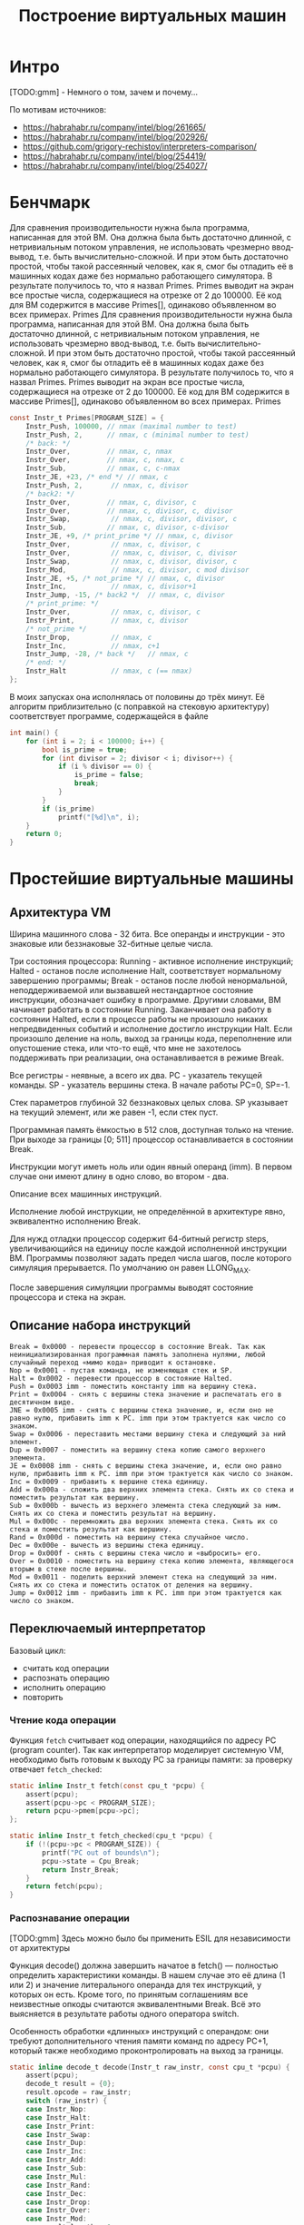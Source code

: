 #+STARTUP: showall indent hidestars

#+TITLE: Построение виртуальных машин

* Интро

[TODO:gmm] - Немного о том, зачем и почему...

По мотивам источников:
- https://habrahabr.ru/company/intel/blog/261665/
- https://habrahabr.ru/company/intel/blog/202926/
- https://github.com/grigory-rechistov/interpreters-comparison/
- https://habrahabr.ru/company/intel/blog/254419/
- https://habrahabr.ru/company/intel/blog/254027/

* Бенчмарк

Для сравнения производительности нужна была программа, написанная для этой ВМ. Она
должна была быть достаточно длинной, с нетривиальным потоком управления, не
использовать чрезмерно ввод-вывод, т.е. быть вычислительно-сложной. И при этом быть
достаточно простой, чтобы такой рассеянный человек, как я, смог бы отладить её в
машинных кодах даже без нормально работающего симулятора. В результате получилось то,
что я назвал Primes.
Primes выводит на экран все простые числа, содержащиеся на отрезке от 2 до 100000. Её
код для ВМ содержится в массиве Primes[], одинаково объявленном во всех примерах.
Primes
Для сравнения производительности нужна была программа, написанная для этой ВМ. Она
должна была быть достаточно длинной, с нетривиальным потоком управления, не
использовать чрезмерно ввод-вывод, т.е. быть вычислительно-сложной. И при этом быть
достаточно простой, чтобы такой рассеянный человек, как я, смог бы отладить её в
машинных кодах даже без нормально работающего симулятора. В результате получилось то,
что я назвал Primes.
Primes выводит на экран все простые числа, содержащиеся на отрезке от 2 до 100000. Её
код для ВМ содержится в массиве Primes[], одинаково объявленном во всех примерах.
Primes

#+BEGIN_SRC c
  const Instr_t Primes[PROGRAM_SIZE] = {
      Instr_Push, 100000, // nmax (maximal number to test)
      Instr_Push, 2,      // nmax, c (minimal number to test)
      /* back: */
      Instr_Over,         // nmax, c, nmax
      Instr_Over,         // nmax, c, nmax, c
      Instr_Sub,          // nmax, c, c-nmax
      Instr_JE, +23, /* end */ // nmax, c
      Instr_Push, 2,       // nmax, c, divisor
      /* back2: */
      Instr_Over,         // nmax, c, divisor, c
      Instr_Over,         // nmax, c, divisor, c, divisor
      Instr_Swap,          // nmax, c, divisor, divisor, c
      Instr_Sub,          // nmax, c, divisor, c-divisor
      Instr_JE, +9, /* print_prime */ // nmax, c, divisor
      Instr_Over,          // nmax, c, divisor, c
      Instr_Over,          // nmax, c, divisor, c, divisor
      Instr_Swap,          // nmax, c, divisor, divisor, c
      Instr_Mod,           // nmax, c, divisor, c mod divisor
      Instr_JE, +5, /* not_prime */ // nmax, c, divisor
      Instr_Inc,           // nmax, c, divisor+1
      Instr_Jump, -15, /* back2 */  // nmax, c, divisor
      /* print_prime: */
      Instr_Over,          // nmax, c, divisor, c
      Instr_Print,         // nmax, c, divisor
      /* not_prime */
      Instr_Drop,          // nmax, c
      Instr_Inc,           // nmax, c+1
      Instr_Jump, -28, /* back */   // nmax, c
      /* end: */
      Instr_Halt           // nmax, c (== nmax)
  };
#+END_SRC

В моих запусках она исполнялась от половины до трёх минут. Её алгоритм приблизительно
(с поправкой на стековую архитектуру) соответствует программе, содержащейся в файле

#+BEGIN_SRC C
int main() {
    for (int i = 2; i < 100000; i++) {
        bool is_prime = true;
        for (int divisor = 2; divisor < i; divisor++) {
            if (i % divisor == 0) {
                is_prime = false;
                break;
            }
        }
        if (is_prime)
            printf("[%d]\n", i);
    }
    return 0;
}
#+END_SRC

* Простейшие виртуальные машины

** Архитектура VM

Ширина машинного слова - 32 бита. Все операнды и инструкции - это знаковые или
беззнаковые 32-битные целые числа.

Три состояния процессора: Running - активное исполнение инструкций; Halted - останов
после исполнение Halt, соответствует нормальному завершению программы; Break - останов
после любой ненормальной, неподдерживаемой или вызвавшей нестандартное состояние
инструкции, обозначает ошибку в программе. Другими словами, ВМ начинает работать в
состоянии Running. Заканчивает она работу в состоянии Halted, если в процессе работы не
произошло никаких непредвиденных событий и исполнение достигло инструкции Halt. Если
произошло деление на ноль, выход за границы кода, переполнение или опустошение стека,
или что-то ещё, что мне не захотелось поддерживать при реализации, она останавливается
в режиме Break.

Все регистры - неявные, а всего их два. PC - указатель текущей команды. SP - указатель
вершины стека. В начале работы PC=0, SP=-1.

Стек параметров глубиной 32 беззнаковых целых слова. SP указывает на текущий элемент,
или же равен -1, если стек пуст.

Программная память ёмкостью в 512 слов, доступная только на чтение. При выходе за
границы [0; 511] процессор останавливается в состоянии Break.

Инструкции могут иметь ноль или один явный операнд (imm). В первом случае они имеют
длину в одно слово, во втором - два.

Описание всех машинных инструкций.

Исполнение любой инструкции, не определённой в архитектуре явно, эквивалентно
исполнению Break.

Для нужд отладки процессор содержит 64-битный регистр steps, увеличивающийся на единицу
после каждой исполненной инструкции ВМ. Программы позволяют задать предел числа шагов,
после которого симуляция прерывается. По умолчанию он равен LLONG_MAX.

После завершения симуляции программы выводят состояние процессора и стека на экран.

** Описание набора инструкций

#+BEGIN_EXAMPLE
  Break = 0x0000 - перевести процессор в состояние Break. Так как неинициализированная программная память заполнена нулями, любой случайный переход «мимо кода» приводит к остановке.
  Nop = 0x0001 - пустая команда, не изменяющая стек и SP.
  Halt = 0x0002 - перевести процессор в состояние Halted.
  Push = 0x0003 imm - поместить константу imm на вершину стека.
  Print = 0x0004 - снять с вершины стека значение и распечатать его в десятичном виде.
  JNE = 0x0005 imm - снять с вершины стека значение, и, если оно не равно нулю, прибавить imm к PC. imm при этом трактуется как число со знаком.
  Swap = 0x0006 - переставить местами вершину стека и следующий за ний элемент.
  Dup = 0x0007 - поместить на вершину стека копию самого верхнего элемента.
  JE = 0x0008 imm - снять с вершины стека значение, и, если оно равно нулю, прибавить imm к PC. imm при этом трактуется как число со знаком.
  Inc = 0x0009 - прибавить к вершине стека единицу.
  Add = 0x000a - сложить два верхних элемента стека. Снять их со стека и поместить результат как вершину.
  Sub = 0x000b - вычесть из верхнего элемента стека следующий за ним. Снять их со стека и поместить результат на вершину.
  Mul = 0x000c - перемножить два верхних элемента стека. Снять их со стека и поместить результат как вершину.
  Rand = 0x000d - поместить на вершину стека случайное число.
  Dec = 0x000e - вычесть из вершины стека единицу.
  Drop = 0x000f - снять с вершины стека число и «выбросить» его.
  Over = 0x0010 - поместить на вершину стека копию элемента, являющегося вторым в стеке после вершины.
  Mod = 0x0011 - поделить верхний элемент стека на следующий за ним. Снять их со стека и поместить остаток от деления на вершину.
  Jump = 0x0012 imm - прибавить imm к PC. imm при этом трактуется как число со знаком.
#+END_EXAMPLE

** Переключаемый интерпретатор

Базовый цикл:
- считать код операции
- распознать операцию
- исполнить операцию
- повторить

*** Чтение кода операции

Функция ~fetch~ считывает код операции, находящийся по адресу PC (program counter). Так
как интерпретатор моделирует системную VM, необходимо быть готовым к выходу PC за
границы памяти: за проверку отвечает ~fetch_checked~:

#+BEGIN_SRC c
  static inline Instr_t fetch(const cpu_t *pcpu) {
      assert(pcpu);
      assert(pcpu->pc < PROGRAM_SIZE);
      return pcpu->pmem[pcpu->pc];
  };

  static inline Instr_t fetch_checked(cpu_t *pcpu) {
      if (!(pcpu->pc < PROGRAM_SIZE)) {
          printf("PC out of bounds\n");
          pcpu->state = Cpu_Break;
          return Instr_Break;
      }
      return fetch(pcpu);
  }
#+END_SRC

*** Распознавание операции

[TODO:gmm] Здесь можно было бы применить ESIL для независимости от архитектуры

Функция decode() должна завершить начатое в fetch() — полностью определить
характеристики команды. В нашем случае это её длина (1 или 2) и значение литерального
операнда для тех инструкций, у которых он есть. Кроме того, по принятым соглашениям все
неизвестные опкоды считаются эквивалентными Break. Всё это выясняется в результате
работы одного оператора switch.

Особенность обработки «длинных» инструкций с операндом: они требуют дополнительного
чтения памяти команд по адресу PC+1, который также необходимо проконтролировать на
выход за границы.

#+BEGIN_SRC c
  static inline decode_t decode(Instr_t raw_instr, const cpu_t *pcpu) {
      assert(pcpu);
      decode_t result = {0};
      result.opcode = raw_instr;
      switch (raw_instr) {
      case Instr_Nop:
      case Instr_Halt:
      case Instr_Print:
      case Instr_Swap:
      case Instr_Dup:
      case Instr_Inc:
      case Instr_Add:
      case Instr_Sub:
      case Instr_Mul:
      case Instr_Rand:
      case Instr_Dec:
      case Instr_Drop:
      case Instr_Over:
      case Instr_Mod:
          result.length = 1;
          break;
      case Instr_Push:
      case Instr_JNE:
      case Instr_JE:
      case Instr_Jump:
          result.length = 2;
          if (!(pcpu->pc+1 < PROGRAM_SIZE)) {
              printf("PC+1 out of bounds\n");
              pcpu->state = Cpu_Break;
              break;
          }
          result.immediate = (int32_t)pcpu->pmem[pcpu->pc+1];
          break;
      case Instr_Break:
      default: /* Undefined instructions equal to Break */
          result.length = 1;
          result.opcode = Instr_Break;
          break;
      }
      return result;
  }
#+END_SRC

Для более реалистичных архитектур процедура декодирования в программной ВМ несколько
сложнее: придётся искать по дереву префиксов, то есть проходить через серию вложенных
switch. Но я думаю, что общую идею передать удалось.

*** Исполнение операций

Наконец, исполнение — по коду операции, полученного из decode(), переходим на сервисную
процедуру (service routine) — блок кода, ответственный за семантику конкретной гостевой
инструкции.

#+BEGIN_SRC c
  uint32_t tmp1 = 0, tmp2 = 0;
  /* Execute - a big switch */
  switch(decoded.opcode) {
  case Instr_Nop:
      /* Do nothing */
      break;
  case Instr_Halt:
      cpu.state = Cpu_Halted;
      break;
  case Instr_Push:
      push(&cpu, decoded.immediate);
      break;
  case Instr_Print:
      tmp1 = pop(&cpu); BAIL_ON_ERROR();
      printf("[%d]\n", tmp1);
      break;
  case Instr_Swap:
      tmp1 = pop(&cpu);
      tmp2 = pop(&cpu);
      BAIL_ON_ERROR();
      push(&cpu, tmp1);
      push(&cpu, tmp2);
      break;
  case Instr_Dup:
      tmp1 = pop(&cpu);
      BAIL_ON_ERROR();
      push(&cpu, tmp1);
      push(&cpu, tmp1);
      break;
  case Instr_Over:
      tmp1 = pop(&cpu);
      tmp2 = pop(&cpu);
      BAIL_ON_ERROR();
      push(&cpu, tmp2);
      push(&cpu, tmp1);
      push(&cpu, tmp2);
      break;
  case Instr_Inc:
      tmp1 = pop(&cpu);
      BAIL_ON_ERROR();
      push(&cpu, tmp1+1);
      break;
  case Instr_Add:
      tmp1 = pop(&cpu);
      tmp2 = pop(&cpu);
      BAIL_ON_ERROR();
      push(&cpu, tmp1 + tmp2);
      break;
  case Instr_Sub:
      tmp1 = pop(&cpu);
      tmp2 = pop(&cpu);
      BAIL_ON_ERROR();
      push(&cpu, tmp1 - tmp2);
      break;
  case Instr_Mod:
      tmp1 = pop(&cpu);
      tmp2 = pop(&cpu);
      BAIL_ON_ERROR();
      if (tmp2 == 0) {
          cpu.state = Cpu_Break;
          break;
      }
      push(&cpu, tmp1 % tmp2);
      break;
  case Instr_Mul:
      tmp1 = pop(&cpu);
      tmp2 = pop(&cpu);
      BAIL_ON_ERROR();
      push(&cpu, tmp1 * tmp2);
      break;
  case Instr_Rand:
      tmp1 = rand();
      push(&cpu, tmp1);
      break;
  case Instr_Dec:
      tmp1 = pop(&cpu);
      BAIL_ON_ERROR();
      push(&cpu, tmp1-1);
      break;
  case Instr_Drop:
      (void)pop(&cpu);
      break;
  case Instr_JE:
      tmp1 = pop(&cpu);
      BAIL_ON_ERROR();
      if (tmp1 == 0)
          cpu.pc += decoded.immediate;
      break;
  case Instr_JNE:
      tmp1 = pop(&cpu);
      BAIL_ON_ERROR();
      if (tmp1 != 0)
          cpu.pc += decoded.immediate;
      break;
  case Instr_Jump:
      cpu.pc += decoded.immediate;
      break;
  case Instr_Break:
      cpu.state = Cpu_Break;
      break;
  default:
      assert("Unreachable" && false);
      break;
  }
#+END_SRC

Здесь и далее BAIL_ON_ERROR служит для перехвата возможных исключений, возникших в ходе
выполнения отдельных команд:

#+BEGIN_SRC c
  #define BAIL_ON_ERROR() if (cpu.state != Cpu_Running) break;
#+END_SRC

К сожалению, это Си, и использовать нормальный try-catch не получится (однако погодите,
ближе к концу статьи будет кое-что похожее на него).

Наблюдательный читатель может удивиться — зачем используются два switch: в decode() и в
main(), — ведь они вызываются один за другим и управляются одной и той же величиной, то
есть могут быть объединены. Необходимость такого разделения станет понятна в следующей
секции, где мы избавимся от необходимости постоянно вызывать decode().

*** Предварительное декодирование (pre-decoding)

Первое, от чего следует избавиться — это декодирование на каждом шаге симуляции (файл
predecoded.c). В самом деле, содержимое программы не меняется в процессе работы, или
меняется очень нечасто: при загрузке новых приложений или динамических библиотек,
изредка самим приложением (JIT-программа, дописывающая свои куски). В нашей ВМ вообще
нет возможности изменить программу в процессе выполнения, и этим надо воспользоваться.

#+BEGIN_SRC c
  static void predecode_program(const Instr_t *prog, decode_t *dec, int len) {
      assert(prog);
      assert(dec);
      /* The program is short, so we can decode it as a whole.
         Otherwise, some sort of lazy decoding will be required */
      for (int i=0; i < len; i++) {
          dec[i] = decode_at_address(prog, i);
      }
  }
#+END_SRC


Поскольку в памяти программ этой ВМ всего 512 слов, нам доступна возможность
декодировать её всю сразу и сохранить результат в массиве, индексированном значением
PC. В реальных ВМ с объёмами гостевой памяти 2³²–2⁶⁴ байт этот трюк не прошёл
бы. Пришлось бы использовать структуру а-ля кэш с вытеснением, который в ограниченном
объёме хозяйской памяти хранил бы рабочее множество соответствий «PC → decode_t». При
этом приходилось бы вносить новые записи в кэш декодированных инструкций при
симуляции. Однако и в этом случае был бы выигрыш в скорости. При повторном исполнении
недавно выполненных инструкций их не пришлось бы заново декодировать.

Ну а так — вызовем predecode_program() до исполнения:

#+BEGIN_SRC c
  decode_t decoded_cache[PROGRAM_SIZE];
  predecode_program(cpu.pmem, decoded_cache, PROGRAM_SIZE);

  while (cpu.state == Cpu_Running && cpu.steps < steplimit) {
      if (!(cpu.pc < PROGRAM_SIZE)) {
          printf("PC out of bounds\n");
          cpu.state = Cpu_Break;
          break;
      }

      decode_t decoded = decoded_cache[cpu.pc];
      uint32_t tmp1 = 0, tmp2 = 0;
  /* Execute - a big switch */
      switch(decoded.opcode) {
      case Instr_Nop:
  /* Do nothing */
          break;
      case Instr_Halt:
          cpu.state = Cpu_Halted;
          break;
      case Instr_Push:
          push(&cpu, decoded.immediate);
          break;
      case Instr_Print:
          tmp1 = pop(&cpu); BAIL_ON_ERROR();
          printf("[%d]\n", tmp1);
          break;
      case Instr_Swap:
          tmp1 = pop(&cpu);
          tmp2 = pop(&cpu);
          BAIL_ON_ERROR();
          push(&cpu, tmp1);
          push(&cpu, tmp2);
          break;
      case Instr_Dup:
          tmp1 = pop(&cpu);
          BAIL_ON_ERROR();
          push(&cpu, tmp1);
          push(&cpu, tmp1);
          break;
      case Instr_Over:
          tmp1 = pop(&cpu);
          tmp2 = pop(&cpu);
          BAIL_ON_ERROR();
          push(&cpu, tmp2);
          push(&cpu, tmp1);
          push(&cpu, tmp2);
          break;
      case Instr_Inc:
          tmp1 = pop(&cpu);
          BAIL_ON_ERROR();
          push(&cpu, tmp1+1);
          break;
      case Instr_Add:
          tmp1 = pop(&cpu);
          tmp2 = pop(&cpu);
          BAIL_ON_ERROR();
          push(&cpu, tmp1 + tmp2);
          break;
      case Instr_Sub:
          tmp1 = pop(&cpu);
          tmp2 = pop(&cpu);
          BAIL_ON_ERROR();
          push(&cpu, tmp1 - tmp2);
          break;
      case Instr_Mod:
          tmp1 = pop(&cpu);
          tmp2 = pop(&cpu);
          BAIL_ON_ERROR();
          if (tmp2 == 0) {
              cpu.state = Cpu_Break;
              break;
          }
          push(&cpu, tmp1 % tmp2);
          break;
      case Instr_Mul:
          tmp1 = pop(&cpu);
          tmp2 = pop(&cpu);
          BAIL_ON_ERROR();
          push(&cpu, tmp1 * tmp2);
          break;
      case Instr_Rand:
          tmp1 = rand();
          push(&cpu, tmp1);
          break;
      case Instr_Dec:
          tmp1 = pop(&cpu);
          BAIL_ON_ERROR();
          push(&cpu, tmp1-1);
          break;
      case Instr_Drop:
          (void)pop(&cpu);
          break;
      case Instr_JE:
          tmp1 = pop(&cpu);
          BAIL_ON_ERROR();
          if (tmp1 == 0)
              cpu.pc += decoded.immediate;
          break;
      case Instr_JNE:
          tmp1 = pop(&cpu);
          BAIL_ON_ERROR();
          if (tmp1 != 0)
              cpu.pc += decoded.immediate;
          break;
      case Instr_Jump:
          cpu.pc += decoded.immediate;
          break;
      case Instr_Break:
          cpu.state = Cpu_Break;
          break;
      default:
          assert("Unreachable" && false);
          break;
      }
      cpu.pc += decoded.length; /* Advance PC */
      cpu.steps++;
  }
#+END_SRC

Два замечания.
- Предварительное декодирование приводит к тому, что на этапе исполнения команд не
  выполняется фаза Fetch. При этом возникает риск некорректной симуляции архитектурных
  эффектов, с ней связанных, таких как срабатывание аппаратных точек останова. Эта
  проблема решаема аккуратным слежением за введённым кэшем.
- В отличие от системных ВМ, в языковых ВМ, которые обычно имеют очень простую
  структуру команд, фазы fetch и decode тривиальны. Поэтому для них подобное
  кэширование неприменимо.
** Шитый (threaded) код

Необходимо помочь предсказателю переходов. При этом, конечно, неплохо бы знать, как он
работает, в деталях. За неимением (или нежеланием обращаться к) деталям используем
общие соображения. Вспомним, что предсказатель использует адрес самой инструкции для
ассоциации с ней истории переходов. Вот бы удалось «размазать» единственный jmp по
нескольким местам; с каждым из них будет связана своя локальная история, которая, можно
надеяться, будет менее хаотичной для совершения адекватных предсказаний.

Суть решения: после исполнения текущей сервисной процедуры не возвращаться в общую
точку (switch), а переходить сразу на сервисную процедуру следующей инструкции.

Плохая новость №1 — для перехода по метке придётся использовать оператор goto. Да, да,
знаю, goto это плохо, мкей, я и сам писал об этом. Ради скорости — во все тяжкие. В
коде ВМ это будет спрятано в макроcе DISPATCH:

#+BEGIN_SRC c
  #define DISPATCH() do {\
          goto *service_routines[decoded.opcode];   \
      } while(0);
#+END_SRC

Плохая новость №2: придётся использовать нестандартное (отсутствующее в стандарте Си)
расширение языка GCC — оператор взятия адреса метки &&:

#+BEGIN_SRC c
  const void* service_routines[] = {
      &&sr_Break, &&sr_Nop, &&sr_Halt, &&sr_Push, &&sr_Print,
      &&sr_Jne, &&sr_Swap, &&sr_Dup, &&sr_Je, &&sr_Inc,
      &&sr_Add, &&sr_Sub, &&sr_Mul, &&sr_Rand, &&sr_Dec,
      &&sr_Drop, &&sr_Over, &&sr_Mod, &&sr_Jump, NULL
  };
#+END_SRC

Данный нестандартный оператор поддерживается компиляторами GCC и ICC для языка Си (но,
насколько мне известно, не для C++).

В результате главный «цикл» (который на самом деле не делает ни одной итерации)
интерпретатора выглядит вот так:

#+BEGIN_SRC c
  decode_t decoded = {0};
  DISPATCH();
  do {
  sr_Nop:
      /* Do nothing */
      ADVANCE_PC();
      DISPATCH();
  sr_Halt:
      cpu.state = Cpu_Halted;
      ADVANCE_PC();
      /* No need to dispatch after Halt */
  sr_Push:
      push(&cpu, decoded.immediate);
      ADVANCE_PC();
      DISPATCH();
  sr_Print:
      tmp1 = pop(&cpu); BAIL_ON_ERROR();
      printf("[%d]\n", tmp1);
      ADVANCE_PC();
      DISPATCH();
  sr_Swap:
      tmp1 = pop(&cpu);
      tmp2 = pop(&cpu);
      BAIL_ON_ERROR();
      push(&cpu, tmp1);
      push(&cpu, tmp2);
      ADVANCE_PC();
      DISPATCH();
  sr_Dup:
      tmp1 = pop(&cpu);
      BAIL_ON_ERROR();
      push(&cpu, tmp1);
      push(&cpu, tmp1);
      ADVANCE_PC();
      DISPATCH();
  sr_Over:
      tmp1 = pop(&cpu);
      tmp2 = pop(&cpu);
      BAIL_ON_ERROR();
      push(&cpu, tmp2);
      push(&cpu, tmp1);
      push(&cpu, tmp2);
      ADVANCE_PC();

      DISPATCH();
  sr_Inc:
      tmp1 = pop(&cpu);
      BAIL_ON_ERROR();
      push(&cpu, tmp1+1);
      ADVANCE_PC();
      DISPATCH();
  sr_Add:
      tmp1 = pop(&cpu);
      tmp2 = pop(&cpu);
      BAIL_ON_ERROR();
      push(&cpu, tmp1 + tmp2);
      ADVANCE_PC();
      DISPATCH();
  sr_Sub:
      tmp1 = pop(&cpu);
      tmp2 = pop(&cpu);
      BAIL_ON_ERROR();
      push(&cpu, tmp1 - tmp2);
      ADVANCE_PC();
      DISPATCH();
  sr_Mod:
      tmp1 = pop(&cpu);
      tmp2 = pop(&cpu);
      BAIL_ON_ERROR();
      if (tmp2 == 0) {
          cpu.state = Cpu_Break;
          break;
      }
      push(&cpu, tmp1 % tmp2);
      ADVANCE_PC();
      DISPATCH();
  sr_Mul:
      tmp1 = pop(&cpu);
      tmp2 = pop(&cpu);
      BAIL_ON_ERROR();
      push(&cpu, tmp1 * tmp2);
      ADVANCE_PC();
      DISPATCH();
  sr_Rand:
      tmp1 = rand();
      push(&cpu, tmp1);
      ADVANCE_PC();
      DISPATCH();
  sr_Dec:
      tmp1 = pop(&cpu);
      BAIL_ON_ERROR();
      push(&cpu, tmp1-1);
      ADVANCE_PC();
      DISPATCH();
  sr_Drop:
      (void)pop(&cpu);
      ADVANCE_PC();
      DISPATCH();
  sr_Je:
      tmp1 = pop(&cpu);
      BAIL_ON_ERROR();
      if (tmp1 == 0)
          cpu.pc += decoded.immediate;
      ADVANCE_PC();
      DISPATCH();
  sr_Jne:
      tmp1 = pop(&cpu);
      BAIL_ON_ERROR();
      if (tmp1 != 0)
          cpu.pc += decoded.immediate;
      ADVANCE_PC();
      DISPATCH();
  sr_Jump:
      cpu.pc += decoded.immediate;
      ADVANCE_PC();
      DISPATCH();
  sr_Break:
      cpu.state = Cpu_Break;
      ADVANCE_PC();
      /* No need to dispatch after Break */
  } while(cpu.state == Cpu_Running);
#+END_SRC

Симуляция начинается с первого DISPATCH и затем происходит как чехарда прыжков между
сервисными процедурами. Число хозяйских инструкций косвенных переходов в коде выросло,
и каждый их них теперь имеет ассоциированную историю для пары гостевых
инструкций. Вероятность неудачного предсказания при этом падает (в [4] утверждается,
что с 100% до 50%).

Данная техника имеет название шитый код, по-английски — threaded code; учтите, что
современный термин «thread — поток» появился значительно позже и не имеет отношения к
рассматриваемой теме.
Данная оптимизация и в наше время используется во вполне популярных
проектах. Процитирую пост Utter_step habrahabr.ru/post/261575 от 1 июля сего года:

    Vamsi Parasa из команды оптимизации серверных скриптовых языков Intel предложил
    патч <...>, переводящий блок switch, отвечающий за обработку Python-байткода, на
    использование computed goto, как это уже сделано в Python 3. Как объяснял Eli
    Bendersky, в таком огромном switch-блоке, как в блоке разбора байткода в CPython
    (состоящем из более чем 2000(!) строк), это даёт ускорение порядка 15-20%. Это
    происходит по двум причинам: computed goto, в отличие от switch-case, не производит
    граничных проверок, необходимых для оператора switch по стандарту C99, и, что,
    возможно, более важно, CPU может лучше прогнозировать ветвления в таких ситуациях
    <...>

*** Компилятор — заклятый друг

Однако при измерении скорости интерпретатора, получаемого из threaded.c с флагами
компиляции по умолчанию (программа threaded-notune), я получил неожиданный
результат. Скорость работы программы оказалась на 10%–20% ниже switched. Анализ в VTune
показал, что причина тормозов всё та же — 100% Branch Mispredict на одном из косвенных
переходов внутри DISPATCH

Однако что-то здесь не так — для всех остальных DISPATCH вообще нет никакой
статистики. Более того, VTune не показывает для них ассемблерный код. Проверка
дизассемблированием с помощью objdump подтвердила подозрения — во всём теле main() был
только один косвенный переход, связанный c переходом на сервисные процедуры:

$ objdump -d threaded-notune| grep 'jmpq\s*\*%rdx'
  4006c8:       ff e2                   jmpq   *%rdx
  400ae7:       ff e2                   jmpq   *%rdx


(Второй jmpq по адресу 400ae7 — из функции register_tm_clones, — не относится к
делу). Что же получается — компилятор GCC в результате процесса оптимизации услужливо
схлопнул все DISPATCH в один, фактически заново построив переключаемый интерпретатор!

Тут началась моя борьба с компилятором. Я потратил достаточно много времени, чтобы
заставить GCC генерировать код с независимыми косвенными переходами для каждой
сервисной процедуры.

- Проверил разные уровни оптимизации. Правильный код получался только при -Og, уровни
  оптимизаций с -O1 по -O3 схлопывали DISPATCH.
  Пытался заменить goto на ассемблерную вставку и тем самым спрятать от компилятора
  сам факт перехода по метке:
  #+BEGIN_SRC c
    #define DISPATCH() \
    __asm__ __volatile__("mov    (%0, %1, 8), %%rcx\n" \
                         "jmpq   *%%rcx\n" \
                         :: "r"(&service_routines), "r"((uint64_t)decoded.opcode):
                         "%rcx");

  #+END_SRC
- В этом случае компилятор всё равно объединял похожие блоки кода. При этом все метки
  (sr_Add, sr_Nop и т.д.) стали указывать в одно и то же место, и все значения в
  массиве service_routines стали одинаковыми. Программа перестала корректно работать.
  Попробовал вывести заполнение массива service_routines из-под контроля компилятора,
  чтобы он не смог передвигать метки: сделал содержимое неопределённым и лишь потом
  заполнял массив. Игры с неопределённым поведением не могли закончиться хорошо. На
  этот раз GCC законно посчитал весь код после первого DISPATCH недостижимым и
  полностью удалил его!

    Если ничто другое не помогает, прочтите, наконец, инструкцию.
    Аксиома Кана



Итак, грубая сила не помогла. Пришлось всё-таки читать документацию и пытаться понять,
какая оптимизация мешает моему замыслу. На третьем экране списка опций оптимизаций я
увидел следующее:

    Please note the warning under -fgcse about invoking -O2 on programs that use
    computed gotos.
    <...>
    Note: When compiling a program using computed gotos, a GCC extension, you may get
    better run-time performance if you disable the global common subexpression
    elimination pass by adding -fno-gcse to the command line.



Попалась! Это оптимизация -fgcse превращала код threaded в ассемблерное
спагетти. Похоже, что с подобной проблемой сталкивались и другие, см. например,
комментарий к посту «Fast interpreter using gcc's computed goto»:

    I have the same problem as Philip. With G++ the compiler seems to go though
    incredible contortions to preserve a single indirect jump. Even going so far as to
    combine jumps from separate jump tables — with a series of direct jumps. This seems
    utterly bewildering behaviour as it specially breaks the performance gain having a
    jmp \*%eax for each interpreter leg.



После выяснения вопроса с -fno-gcse генерируемый код стал больше похож на то, что
требовалось:

#+BEGIN_SRC c
  $ objdump -d threaded| grep 'jmpq\s*\*%rdx'
  4006c8:       ff e2                   jmpq   *%rdx
  40070d:       ff e2                   jmpq   *%rdx
  40084e:       ff e2                   jmpq   *%rdx
  4008bd:       ff e2                   jmpq   *%rdx
  40093d:       ff e2                   jmpq   *%rdx
  4009b1:       ff e2                   jmpq   *%rdx
  400a3b:       ff e2                   jmpq   *%rdx
  400aa2:       ff e2                   jmpq   *%rdx
  400b15:       ff e2                   jmpq   *%rdx
  400b89:       ff e2                   jmpq   *%rdx
  400c0b:       ff e2                   jmpq   *%rdx
  400c80:       ff e2                   jmpq   *%rdx
  400cd8:       ff e2                   jmpq   *%rdx
  400d3f:       ff e2                   jmpq   *%rdx
  400d90:       ff e2                   jmpq   *%rdx
  400dea:       ff e2                   jmpq   *%rdx
  400e44:       ff e2                   jmpq   *%rdx
  400e8c:       ff e2                   jmpq   *%rdx
  400f97:       ff e2                   jmpq   *%rdx
#+END_SRC

Ещё раз о том, за счёт чего должно возникнуть ускорение. С помощью реорганизации кода
мы развязали один узел в исполнении всех симулируемых инструкций, заменив его на более
мелкие узлы локальных переходов между парами инструкций. Наверное, эту идею можно
развить и дальше — помочь предсказателю переходов правильно запоминать историю
исполнения троек, четвёрок и т.д. за счёт соответствующего «разбухания» кода. Например,
иметь по две копии всех сервисных процедур, и внутри DISPATCH выбирать только одну из
них, в зависимости от кода предыдущей инструкции и её адреса, или какого-то другого
критерия. Однако оставлю это в качестве упражнения заинтересовавшимся исследователям.

После выключения неудачной оптимизации скорость threaded стала получше. Насколько —
описано в конце статьи. А сейчас перейдём к следующему типу интерпретатора.

** Процедурный (subroutined)

Но что это я всё про goto и прочие гадости. Пора вспомнить про нормальный и
общепринятый способ организации программ — процедурный механизм (файл
subroutined.c). Оформим код каждой сервисной процедуры в виде функции типа
service_routine_t:

#+BEGIN_SRC c
  typedef void (*service_routine_t)(cpu_t *pcpu, decode_t* pdecode);
#+END_SRC

Пример сервисной процедуры:

#+BEGIN_SRC c
  void sr_Dec(cpu_t *pcpu, decode_t *pdecoded) {
      uint32_t tmp1 = pop(pcpu);
      BAIL_ON_ERROR();
      push(pcpu, tmp1-1);
  }
#+END_SRC

Инициализация массива service_routines[] теперь использует стандартный оператор взятия
адреса функции:

#+BEGIN_SRC c
  service_routine_t service_routines[] = {
      &sr_Break, &sr_Nop, &sr_Halt, &sr_Push, &sr_Print,
      &sr_Jne, &sr_Swap, &sr_Dup, &sr_Je, &sr_Inc,
      &sr_Add, &sr_Sub, &sr_Mul, &sr_Rand, &sr_Dec,
      &sr_Drop, &sr_Over, &sr_Mod, &sr_Jump
  };
#+END_SRC

Сам главный цикл интерпретации теперь выглядит гораздо более компактно. На каждой его
итерации исполняется функция по адресу, соответствующему опкоду операции.

#+BEGIN_SRC c
  while (cpu.state == Cpu_Running && cpu.steps < steplimit) {
      decode_t decoded = fetch_decode(&cpu);
      if (cpu.state != Cpu_Running) break;
      service_routines[decoded.opcode](&cpu, &decoded); /* Call the SR */
      cpu.pc += decoded.length; /* Advance PC */
      cpu.steps++;
  }
#+END_SRC

Однако анализ в VTune показывает всю ту же проблему — плохое предсказание для переходов
для единственного косвенного перехода при вызове функции

Пока что непонятно, будет ли subroutined работать быстрее switched. Конечно, можно
применить предварительное декодирование — оставлю это в качестве упражнения. Мы же
попытаемся на основе subroutined сделать сшитый интерпретатор. При этом «тот, кто нам
мешает — тот нам поможет!». Я говорю о компиляторе.

** Процедурный с хвостовой рекурсией (tailrecursive)

Прошу читателей обратить внимание на код файла tailrecursive.c. По сравнению с
subroutined.c в нём произошли следующие изменения.
Каждая сервисная процедура теперь заканчивается вызовом fetch_decode() для следующей за
ней инструкции и макросом DISPATCH():

#+BEGIN_SRC c
  void sr_Dec(cpu_t *pcpu, decode_t *pdecoded) {
      uint32_t tmp1 = pop(pcpu);
      BAIL_ON_ERROR();
      push(pcpu, tmp1-1);
      ADVANCE_PC();
      ,*pdecoded = fetch_decode(pcpu);
      DISPATCH();
  }
#+END_SRC

Код макроса DISPATCH:

#+BEGIN_SRC c
  #define DISPATCH() service_routines[pdecoded->opcode](pcpu, pdecoded);
#+END_SRC

То есть каждая процедура в конце вызывают процедуру, эмулирующую следующую инструкцию,
и затем завершается. Код main(), в котором вроде бы должен происходить цикл
интерпретации, выглядит не менее странно:

#+BEGIN_SRC c
  decode_t decoded = fetch_decode(&cpu);
  service_routines[decoded.opcode](&cpu, &decoded);
#+END_SRC

И всё. То есть просто вызывается сервисная процедура для первой гостевой
инструкции. Она же, как мы видели, в конце своей работы вызывает процедуру для
следующей инструкции, та — для третьей…

Но постойте, как это может работать?! Ведь, углубляясь в симуляцию, мы получим растущий
стек вызовов, который вмиг переполнится, и программа упадёт. Однако этого не
происходит.

Причина в том, что переход в вызываемую процедуру происходит перед самым выходом из
вызывающей — так называемый хвостовой вызов. При этом никакого контекста для вызывающей
процедуры хранить не требуется — она фактически завершилась. Поэтому и на стеке
сохранять ничего не обязательно. Достаточно умный компилятор заменит финальный call на
jmp, при этом стек вызовов не увеличится.

В GCC за такую оптимизацию отвечает флаг -foptimize-sibling-calls (включенный, начиная
с -O1). Если её выключить (программа tailrecursive-noopt), то симуляция работает, но
быстро падает. У меня она не добежала до 90000 инструкции:

#+BEGIN_SRC c
  $ ./tailrecursive-noopt 90000 > /dev/null
  Segmentation fault (core dumped)
#+END_SRC

Анализ tailrecursive в VTune показал следующее. Во-первых, верхние места в списке
«горячего» кода заняли fetch(_decode) и decode:

Видимо, дальнейшим шагом должна быть оптимизация (избавление от) декодирования.

Во-вторых, компилятор действительно оптимизировал хвостовые вызовы, заменив call на
jmpq. Например, вот код функции sr_Swap(), вызывающей множество Branch Mispredict:

** Рудиментарный двоичный транслятор (binary translation)

Для тех отважных читателей, что добрались до этого места, я подготовил ещё одну
реализацию ВМ (файл translated.c). Формально эта программа не относится к классу
интерпретаторов: в ней присутствует генерация машинного кода, соответствующего входной
гостевой программе (трансляция). Однако, как мы увидим, translated недалеко ушла от
интерпретаторов. Так, в ней тоже присутствует фаза предварительного декодирования, а
исполнение, как и в шитом коде, прыгает от одной сервисной процедуры к другой.

Есть и важное отличие. Весь приведённый ранее код — это Си, и он может быть
скомпилирован и запущен на любой POSIX-платформе.

translated же явно завязан на хозяйскую архитектуру Intel 64 (x86_64, AMD64, x64...), и
не заработает ни на какой другой. Потребуется существенная модификация функции
translate_program() и ещё нескольких мест.

Этот транслятор «рудиментарный», так как его автор поленился сделать капсулы
по-человечески. Он служит лишь иллюстративным целям. Я описал два способа построения
двоичных трансляторов в этой статье: http://habrahabr.ru/company/intel/blog/254027/

Разберём самые важные места в коде программы.

#+BEGIN_SRC c
  #ifndef __x86_64__
  /* The program generates machine code, only specific platforms are supported */
  #error This program is designed to compile only on Intel64/AMD64 platform.
  #error Sorry.
  #endif
#+END_SRC

Прибиваем гвоздями pcpu к R15

#+BEGIN_SRC c
  /* Global pointer to be accessible from generated code.
     Uses GNU extension to statically occupy host R15 register. */
  register cpu_t * pcpu asm("r15");
#+END_SRC

Для ускорения доступа к самой часто используемой структуре cpu_t, хранящей
архитектурное состояние моделируемого процессора, статически выделяется хозяйский
регистр R15. Для этого используется нестандартное GNU-расширение, и поэтому программа
компилируется с флагом -std=gnu11 (смотри Makefile), тогда как все остальные — с флагом
-std=c11.

Область для генерированного кода

#+BEGIN_SRC c
  char gen_code[JIT_CODE_SIZE] __attribute__ ((section (".text#")))
      __attribute__ ((aligned(4096)));
#+END_SRC

Массив gen_code получил два атрибута. Во-первых, адрес его начала должен быть выровнен
на размер страницы. Во-вторых, я размещаю его в секции кода (.text), а не в секции
данных (.data), где вообще-то место нормальным переменным. Поскольку мы будем в него
писать код, лучше, чтобы он был поближе к остальному коду программы. Однако писать в
gen_code пока что нельзя — секция .text по умолчанию защищена от записи.

Вход и выход из сгенерированного кода

#+BEGIN_SRC c
  static void enter_generated_code(void* addr) {
      __asm__ __volatile__ ( "jmp *%0"::"r"(addr):);
  }

  static void exit_generated_code() {
      longjmp(return_buf, 1);
  }
#+END_SRC

Вход в транслированный код происходит простым прыжком на начало требуемого блока внутри
массива gen_code. Выход сделан через longjmp() — определённый в стандарте Си механизм
нелокального goto (как будто обычного goto было мало). Эта штука позволяет выпрыгнуть
из функции в любую другую из цепочки вызвавших её, в место, помеченное с помощью
setjmp() c тем же значением аргумента (return_buf).

Данный механизм довольно полезен при написании двоичного транслятора, так как упрощает
логику обработки исключительных ситуаций. exit_generated_code() вызывается всюду в
коде, где необходимо сигнализировать о переходе в состояния Halted/Break, а также при
нелинейном изменении PC. Признаться, я, похоже, хватил лишнего — разбросал longjmp по
всему коду.

Код сервисных процедур

#+BEGIN_SRC c
  void sr_Drop() {
      (void)pop(pcpu);
      ADVANCE_PC(1);
  }

  void sr_Je(int32_t immediate) {
      uint32_t tmp1 = pop(pcpu);
      if (tmp1 == 0)
          pcpu->pc += immediate;
      ADVANCE_PC(2);
      if (tmp1 == 0) /* Non-sequential PC change */
          exit_generated_code();
  }
#+END_SRC

Процедуры для инструкций ВМ, не имеющих операнда (например, Drop), оперируют только
глобально определённым pcpu. Процедуры для инструкций с операндом (например, Je)
получают его в первом аргументе. Если сгенерированный код будет вызывать их, то он
должен соблюдать ABI хозяйской системы. В случае System V ABI (используемого в Linux)
первый аргумент — это регистр RDI.

Код translate_program()

#+BEGIN_SRC c
  static void translate_program(const Instr_t *prog,
                                char *out_code, void **entrypoints, int len) {
      assert(prog);
      assert(out_code);
      assert(entrypoints);

      /* An IA-32 instruction "MOV RDI, imm32" is used to pass a parameter
         to a function invoked by a following CALL. */
  #ifdef __CYGWIN__ /* Win64 ABI, use RCX instead of RDI */
      const char mov_template_code[]= {0x48, 0xc7, 0xc1, 0x00, 0x00, 0x00, 0x00};
      #else
      const char mov_template_code[]= {0x48, 0xc7, 0xc7, 0x00, 0x00, 0x00, 0x00};
      #endif
      const int mov_template_size = sizeof(mov_template_code);

      /* An IA-32 instruction "CALL rel32" is used as a trampoline to invoke
         service routines. A template for it is "call .+0x00000005" */
      const char call_template_code[] = { 0xe8, 0x00, 0x00, 0x00, 0x00 };
      const int call_template_size = sizeof(call_template_code);

      int i = 0; /* Address of current guest instruction */
      char* cur = out_code; /* Where to put new code */

      /* The program is short, so we can translate it as a whole.
         Otherwise, some sort of lazy decoding will be required */
      while (i < len) {
          decode_t decoded = decode_at_address(prog, i);
          entrypoints[i] = (void*) cur;

          if (decoded.length == 2) { /* Guest instruction has an immediate */
              assert(cur + mov_template_size - out_code < JIT_CODE_SIZE);
              memcpy(cur, mov_template_code, mov_template_size);
              /* Patch template with correct immediate value */
              memcpy(cur + 3, &decoded.immediate, 4);
              cur += mov_template_size;
          }

          assert(cur + call_template_size - out_code < JIT_CODE_SIZE);
          memcpy(cur, call_template_code, call_template_size);
          intptr_t offset = (intptr_t)service_routines[decoded.opcode]
              - (intptr_t)cur - call_template_size;
          if (offset != (intptr_t)(int32_t)offset) {
              fprintf(stderr, "Offset to service routine for opcode %d"
                      " does not fit in 32 bits. Cannot generate code for it, sorry",
                      decoded.opcode);
              exit(2);
          }
          uint32_t offset32 = (uint32_t)offset;
          /* Patch template with correct offset */
          memcpy(cur + 1, &offset, 4);
          i += decoded.length;
          cur += call_template_size;
      }
  }
#+END_SRC

Самый сложный блок программы требует подробного рассмотрения. В результате работы этой
функции по содержимому гостевой программы prog длиной len должны быть заполнены два
массива: out_code — хозяйским гостевым кодом, симулирующим последовательность
инструкций из prog, и массив указателей entrypoints на начала индивидуальных капсул
внутри out_code.

Каждая гостевая инструкция декодируется, после чего транслируется в одну или две
хозяйских инструкции. Для гостевых инструкций без операндов это «call rel32», для
инструкций с операндом — пара «mov imm, %rdi; call rel32». RDI здесь, потому что
вызываемые процедуры ожидают увидеть в нём свой аргумент.

rel32 — это 32-битное смещение адреса вызываемой функции по отношению к текущей
инструкции. Для каждой новой инструкции CALL оно разное, поэтому оно каждый раз
высчитывается (offset32) относительно текущего положения.

Почему я использовал здесь относительные адреса, а не абсолютные? Потому что хозяйская
система использует 64-битные адреса, и для передачи 64 бит в CALL потребовалась бы ещё
одна инструкция и ещё один регистр. Из-за этого gen_code размещён в секции кода — чтобы
все смещения умещались в 32 бита. Ведь секция данных может быть помещена очень далеко
от кода.

Заметьте, что как код шаблонов (mov_template_code и call_template_code), так и
последующие манипуляции с ними (вызовы memcpy()) зависят способа кодирования хозяйских
инструкций. При портировании translated на другую архитектуру их придётся исправить в
первую очередь.

Результат трансляции программы Primes, полученный с помощью GDB в момент окончания
работы translate_program():

Хозяйский код для Primes

#+BEGIN_SRC c
  (gdb) disassemble gen_code, gen_code+4096
      Dump of assembler code from 0x403000 to 0x404000:
      0x0000000000403000 <gen_code+0>:     mov    $0x186a0,%rdi
      0x0000000000403007 <gen_code+7>:     callq  0x4020c0 <sr_Push>
      0x000000000040300c <gen_code+12>:    mov    $0x2,%rdi
      0x0000000000403013 <gen_code+19>:    callq  0x4020c0 <sr_Push>
      0x0000000000403018 <gen_code+24>:    callq  0x4029a0 <sr_Over>
      0x000000000040301d <gen_code+29>:    callq  0x4029a0 <sr_Over>
      0x0000000000403022 <gen_code+34>:    callq  0x402720 <sr_Sub>
      0x0000000000403027 <gen_code+39>:    mov    $0x17,%rdi
      0x000000000040302e <gen_code+46>:    callq  0x4021a0 <sr_Je>
      0x0000000000403033 <gen_code+51>:    mov    $0x2,%rdi
      0x000000000040303a <gen_code+58>:    callq  0x4020c0 <sr_Push>
      0x000000000040303f <gen_code+63>:    callq  0x4029a0 <sr_Over>
      0x0000000000403044 <gen_code+68>:    callq  0x4029a0 <sr_Over>
      0x0000000000403049 <gen_code+73>:    callq  0x4027e0 <sr_Swap>
      0x000000000040304e <gen_code+78>:    callq  0x402720 <sr_Sub>
      0x0000000000403053 <gen_code+83>:    mov    $0x9,%rdi
      0x000000000040305a <gen_code+90>:    callq  0x4021a0 <sr_Je>
      0x000000000040305f <gen_code+95>:    callq  0x4029a0 <sr_Over>
      0x0000000000403064 <gen_code+100>:   callq  0x4029a0 <sr_Over>
      0x0000000000403069 <gen_code+105>:   callq  0x4027e0 <sr_Swap>
      0x000000000040306e <gen_code+110>:   callq  0x4028c0 <sr_Mod>
      0x0000000000403073 <gen_code+115>:   mov    $0x5,%rdi
      0x000000000040307a <gen_code+122>:   callq  0x4021a0 <sr_Je>
      0x000000000040307f <gen_code+127>:   callq  0x402300 <sr_Inc>
      0x0000000000403084 <gen_code+132>:   mov    $0xfffffffffffffff1,%rdi
      0x000000000040308b <gen_code+139>:   callq  0x402080 <sr_Jump>
      0x0000000000403090 <gen_code+144>:   callq  0x4029a0 <sr_Over>
      0x0000000000403095 <gen_code+149>:   callq  0x402460 <sr_Print>
      0x000000000040309a <gen_code+154>:   callq  0x4022a0 <sr_Drop>
      0x000000000040309f <gen_code+159>:   callq  0x402300 <sr_Inc>
      0x00000000004030a4 <gen_code+164>:   mov    $0xffffffffffffffe4,%rdi
      0x00000000004030ab <gen_code+171>:   callq  0x402080 <sr_Jump>
      0x00000000004030b0 <gen_code+176>:   callq  0x402060 <sr_Halt>
      0x00000000004030b5 <gen_code+181>:   callq  0x4020a0 <sr_Break>
      0x00000000004030ba <gen_code+186>:   callq  0x4020a0 <sr_Break>
      0x00000000004030bf <gen_code+191>:   callq  0x4020a0 <sr_Break>
      0x00000000004030c4 <gen_code+196>:   callq  0x4020a0 <sr_Break>
      0x00000000004030c9 <gen_code+201>:   callq  0x4020a0 <sr_Break>
      0x00000000004030ce <gen_code+206>:   callq  0x4020a0 <sr_Break>
      <...>
#+END_SRC

Ещё раз отмечу: на момент начала работы translated этого кода не существовало.
Конечно, вместо того, чтобы без конца их вызывать, правильнее было бы подставить тела
самих сервисных процедур в out_code. При этом было бы сэкономлено время на входах и
выходах в функции. Но пришлось бы что-то делать с прологами-эпилогами процедур,
т.е. учиться инлайнить код за спиной у компилятора. Я оставлю это упражнение читателям,
желающим поглубже разобраться с вопросами кодогенерации.

Наконец, изучим происходящее в main() внутри translate:

#+BEGIN_SRC c
  /* Code section is protected from writes by default, un-protect it */
  if (mprotect(gen_code, JIT_CODE_SIZE, PROT_READ | PROT_WRITE | PROT_EXEC)) {
      perror("mprotect");
      exit(2);
  }
  /* Pre-populate resulting code buffer with INT3 (machine code 0xCC).
     This will help to catch jumps to wrong locations */
  memset(gen_code, 0xcc, JIT_CODE_SIZE);
  void* entrypoints[PROGRAM_SIZE] = {0}; /* a map of guest PCs to capsules */

  translate_program(cpu.pmem, gen_code, entrypoints, PROGRAM_SIZE);

  setjmp(return_buf); /* Will get here from generated code. */

  while (cpu.state == Cpu_Running && cpu.steps < steplimit) {
      if (cpu.pc > PROGRAM_SIZE) {
          cpu.state = Cpu_Break;
          break;
      }
      enter_generated_code(entrypoints[cpu.pc]); /* Will not return */
  }
#+END_SRC

Во-первых, обязательно необходимо разрешить запись в gen_code. Это делается с помощью
системного вызова mprotect(). Затем на всякий случай заполним gen_code целиком
однобайтовой инструкцией INT3 — 0xcc. Если при исполнении сгенерированного кода что-то
пойдёт не так, и управление передадут на незаполненный участок массива, сразу
произойдёт прерывание, что облегчит отладку.
Затем транслируем программу и устанавливаем точку возврата с помощью setjmp(). Именно
сюда, на начало цикла while(), будет возвращаться исполнение.

Цикл while каждый раз будет передавать управление, используя в качестве адреса значения
из отображения entrypoints для текущего PC. Возможно, возник вопрос — а зачем вообще
выходить из gen_code до окончания работы сгенерированного кода?

Обратите своё внимание ещё раз на листинг gen_code выше. В нём нет ни одной инструкции
ветвления — все MOV и CALL исполнятся последовательно. Однако в исходной программе были
циклы!
Трансляция гостевых инструкций переходов — это сложный момент: смещения адресов
гостевого кода в общем случае нелинейным образом связаны со смещениями между капсулами
кода хозяйского. Я обошёл эту сложность, используя следующий трюк. Все сервисные
процедуры, изменившие PC нелинейным образом (т.е. Jump, JE, JNE), обязаны вызывать
exit_generated_code(). И уже внешний код, используя сохранённые значения в entrypoints,
заново зайдёт в гостевой код по правильному адресу. Для остальных, «обычных» сервисных
процедур, longjmp не нужен — они просто проваливаются на следующую по коду процедуру.

У меня есть идея, как обойтись без longjmp внутри процедур для JNE, JE и Jump. Можно
узнать следующую точку входа из entrypoints сразу внутри процедуры, и поместить
дополнительное значение адреса возврата RIP на стеке так, чтобы при выходе из текущей
процедуры оказаться не в вызывавшей её функции, а сразу в нужной процедуре! Ещё одно
упражнение для пытливого читателя — реализовать эту идею.

Узкие места изменились. Теперь VTune обозначил главной проблемой «Front End Bound».
В верх списка попали сервисные процедуры, что можно в некоторой мере считать
успехом.

Сравниваемые варианты программ.

    switched — переключаемый интерпретатор.
    threaded — шитый интерпретатор.
    predecoded — переключаемый интерпретатор с предварительным декодированием.
    subroutined — процедурный интерпретатор.
    threaded-cached — шитый с предварительным декодированием интерпретатор.
    tailrecursive — процедурный интерпретатор с оптимизированными хвостовыми вызовами.
    translated — двоичный транслятор.
    native — реализация алгоритма Primes на Си. Не совсем честно сравнивать статичную
    программу с реализациями ВМ, способной исполнить произвольный код. Тем не менее, в
    сравнении native участвует, чтобы показать потенциал к возможному ускорению.

По результатам бенчмарков predecoded работает лишь чуть быстрее switched. По
непонятным мне причинам простой threaded так и остался медленнее switched. А вот
сочетание предварительного декодирования с шитым кодом, threaded-cached, дало заметный
прирост. Удивительно хорошо показали себя процедурный интерпретатор subroutined и
процедурный с хвостовыми оптимизациями tailrecursive. Ожидаемо было и то, что
translated обошёл все интерпретаторы.

* Заключение

Как и ожидалось, различные техники построения интерпретаторов различаются по
скорости. Однако нельзя заранее, только из структуры кода ВМ, сделать выводы о том,
какой из вариантов будет быстрее на практике. Более того, различные техники можно
комбинировать, но возникающие при этом эффекты не суммируются: посмотрите, как
изменялась производительность при использовании только предварительного декодирования
или шитого кода, и какой эффект получился от их совместного использования.
Немалую, и не всегда положительную, роль при этом играет компилятор. В зависимости от
применённых им оптимизаций очень простая схема интерпретации может показать себя
хорошо, а вот супернавороченная оказаться в хвосте списка.
Статья написана, совесть моя перед самим собой чиста, пора и в отпуск. Спасибо за
внимание!

* Литература


    Баранов С. Н., Ноздрунов Н. Р. Язык Форт и его реализации. 1988 Издательство
«Машиностроение» 2.1. Шитый код и его разновидности
www.netlib.narod.ru/library/book0001/ch02_01.htm
    M. Anton Ertl. 2007. Speed of various interpreter dispatch techniques V2
www.complang.tuwien.ac.at/forth/threading
    James E. Smith and Ravi Nair. Virtual machines – Versatile Platforms for Systems
and Processes. Elsevier, 2005. ISBN 978-1-55860-910-5.
    M. Anton Ertl and David Gregg. The structure and performance of efficient
interpreters // Journal of Instruction-Level Parallelism 5 (2003),
pp. 1–25. www.jilp.org/vol5/v5paper12.pdf
    Terrence Parr. Language Implementation Patterns — The Pragmatic
Bookshelf, 2010. ISBN-10: 1-934356-45-X ISBN-13: 978-1-934356-45-6
